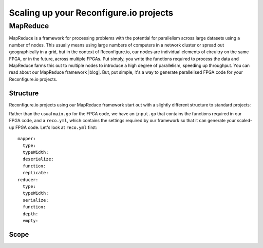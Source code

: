 Scaling up your Reconfigure.io projects
=======================================

.. TODO::
    why?

MapReduce
---------
MapReduce is a framework for processing problems with the potential for parallelism across large datasets using a number of nodes. This usually means using large numbers of computers in a network cluster or spread out geographically in a grid, but in the context of Reconfigure.io, our nodes are individual elements of circuitry on the same FPGA, or in the future, across multiple FPGAs. Put simply, you write the functions required to process the data and MapReduce farms this out to multiple nodes to introduce a high degree of parallelism, speeding up throughput. You can read about our MapReduce framework |blog|. But, put simple, it's a way to generate parallelised FPGA code for your Reconfigure.io projects.

Structure
^^^^^^^^^
Reconfigure.io projects using our MapReduce framework start out with a slightly different structure to standard projects:

.. TODO::
   Link to project structure

Rather than the usual ``main.go`` for the FPGA code, we have an ``input.go`` that contains the functions required in our FPGA code, and a ``reco.yml``, which contains the settings required by our framework so that it can generate your scaled-up FPGA code. Let's look at ``reco.yml`` first::

  mapper:
    type:
    typeWidth:
    deserialize:
    function:
    replicate:
  reducer:
    type:
    typeWidth:
    serialize:
    function:
    depth:
    empty:



.. |blog| raw:: html

   <a href="https://medium.com/the-recon/scaling-up-your-reconfigure-io-applications-17f2dbc797fc" target="_blank">here</a>

Scope
^^^^^
